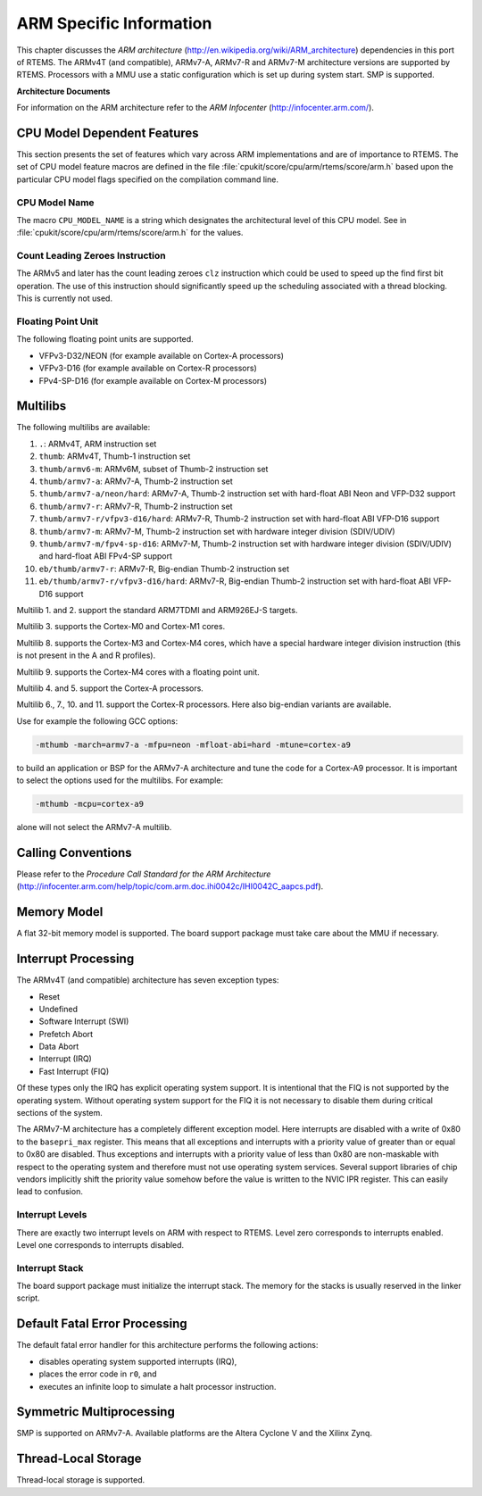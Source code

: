 .. comment SPDX-License-Identifier: CC-BY-SA-4.0

.. COMMENT: COPYRIGHT (c) 1988-2009.
.. COMMENT: On-Line Applications Research Corporation (OAR).
.. COMMENT: All rights reserved.

ARM Specific Information
************************

This chapter discusses the *ARM architecture*
(http://en.wikipedia.org/wiki/ARM_architecture) dependencies in this port of
RTEMS.  The ARMv4T (and compatible), ARMv7-A, ARMv7-R and ARMv7-M architecture
versions are supported by RTEMS.  Processors with a MMU use a static
configuration which is set up during system start.  SMP is supported.

**Architecture Documents**

For information on the ARM architecture refer to the *ARM Infocenter*
(http://infocenter.arm.com/).

CPU Model Dependent Features
============================

This section presents the set of features which vary across ARM implementations
and are of importance to RTEMS.  The set of CPU model feature macros are
defined in the file :file:`cpukit/score/cpu/arm/rtems/score/arm.h` based upon
the particular CPU model flags specified on the compilation command line.

CPU Model Name
--------------

The macro ``CPU_MODEL_NAME`` is a string which designates the architectural
level of this CPU model.  See in :file:`cpukit/score/cpu/arm/rtems/score/arm.h`
for the values.

Count Leading Zeroes Instruction
--------------------------------

The ARMv5 and later has the count leading zeroes ``clz`` instruction which
could be used to speed up the find first bit operation.  The use of this
instruction should significantly speed up the scheduling associated with a
thread blocking.  This is currently not used.

Floating Point Unit
-------------------

The following floating point units are supported.

- VFPv3-D32/NEON (for example available on Cortex-A processors)

- VFPv3-D16 (for example available on Cortex-R processors)

- FPv4-SP-D16 (for example available on Cortex-M processors)

Multilibs
=========

The following multilibs are available:

#. ``.``: ARMv4T, ARM instruction set

#. ``thumb``: ARMv4T, Thumb-1 instruction set

#. ``thumb/armv6-m``: ARMv6M, subset of Thumb-2 instruction set

#. ``thumb/armv7-a``: ARMv7-A, Thumb-2 instruction set

#. ``thumb/armv7-a/neon/hard``: ARMv7-A, Thumb-2 instruction set with
   hard-float ABI Neon and VFP-D32 support

#. ``thumb/armv7-r``: ARMv7-R, Thumb-2 instruction set

#. ``thumb/armv7-r/vfpv3-d16/hard``: ARMv7-R, Thumb-2 instruction set with
   hard-float ABI VFP-D16 support

#. ``thumb/armv7-m``: ARMv7-M, Thumb-2 instruction set with hardware
   integer division (SDIV/UDIV)

#. ``thumb/armv7-m/fpv4-sp-d16``: ARMv7-M, Thumb-2 instruction set with
   hardware integer division (SDIV/UDIV) and hard-float ABI FPv4-SP support

#. ``eb/thumb/armv7-r``: ARMv7-R, Big-endian Thumb-2 instruction set

#. ``eb/thumb/armv7-r/vfpv3-d16/hard``: ARMv7-R, Big-endian Thumb-2 instruction
   set with hard-float ABI VFP-D16 support

Multilib 1. and 2. support the standard ARM7TDMI and ARM926EJ-S targets.

Multilib 3. supports the Cortex-M0 and Cortex-M1 cores.

Multilib 8. supports the Cortex-M3 and Cortex-M4 cores, which have a special
hardware integer division instruction (this is not present in the A and R
profiles).

Multilib 9. supports the Cortex-M4 cores with a floating point unit.

Multilib 4. and 5. support the Cortex-A processors.

Multilib 6., 7., 10. and 11. support the Cortex-R processors.  Here also
big-endian variants are available.

Use for example the following GCC options:

.. code-block:: shell

    -mthumb -march=armv7-a -mfpu=neon -mfloat-abi=hard -mtune=cortex-a9

to build an application or BSP for the ARMv7-A architecture and tune the code
for a Cortex-A9 processor.  It is important to select the options used for the
multilibs. For example:

.. code-block:: shell

    -mthumb -mcpu=cortex-a9

alone will not select the ARMv7-A multilib.

Calling Conventions
===================

Please refer to the *Procedure Call Standard for the ARM Architecture*
(http://infocenter.arm.com/help/topic/com.arm.doc.ihi0042c/IHI0042C_aapcs.pdf).

Memory Model
============

A flat 32-bit memory model is supported.  The board support package must take
care about the MMU if necessary.

Interrupt Processing
====================

The ARMv4T (and compatible) architecture has seven exception types:

- Reset

- Undefined

- Software Interrupt (SWI)

- Prefetch Abort

- Data Abort

- Interrupt (IRQ)

- Fast Interrupt (FIQ)

Of these types only the IRQ has explicit operating system support.  It is
intentional that the FIQ is not supported by the operating system.  Without
operating system support for the FIQ it is not necessary to disable them during
critical sections of the system.

The ARMv7-M architecture has a completely different exception model.  Here
interrupts are disabled with a write of 0x80 to the ``basepri_max`` register.
This means that all exceptions and interrupts with a priority value of greater
than or equal to 0x80 are disabled.  Thus exceptions and interrupts with a
priority value of less than 0x80 are non-maskable with respect to the operating
system and therefore must not use operating system services.  Several support
libraries of chip vendors implicitly shift the priority value somehow before
the value is written to the NVIC IPR register.  This can easily lead to
confusion.

Interrupt Levels
----------------

There are exactly two interrupt levels on ARM with respect to RTEMS.  Level
zero corresponds to interrupts enabled.  Level one corresponds to interrupts
disabled.

Interrupt Stack
---------------

The board support package must initialize the interrupt stack. The memory for
the stacks is usually reserved in the linker script.

Default Fatal Error Processing
==============================

The default fatal error handler for this architecture performs the following
actions:

- disables operating system supported interrupts (IRQ),

- places the error code in ``r0``, and

- executes an infinite loop to simulate a halt processor instruction.

Symmetric Multiprocessing
=========================

SMP is supported on ARMv7-A.  Available platforms are the Altera Cyclone V and
the Xilinx Zynq.

Thread-Local Storage
====================

Thread-local storage is supported.

